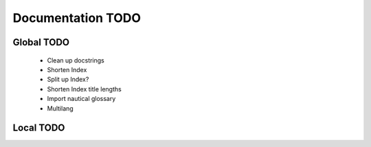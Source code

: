 Documentation TODO
==================

Global TODO
-----------

    - Clean up docstrings
    - Shorten Index
    - Split up Index?
    - Shorten Index title lengths
    - Import nautical glossary
    - Multilang

Local TODO
----------

.. todolist::

